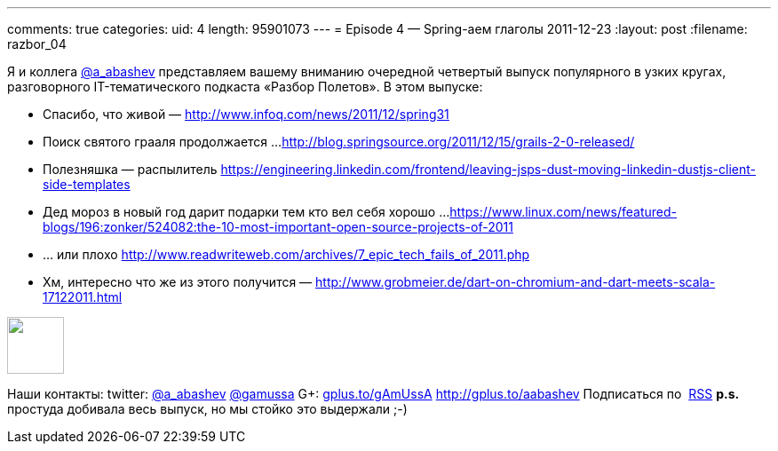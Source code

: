 ---
comments: true
categories:
uid: 4
length: 95901073
---
= Episode 4 — Spring-аем глаголы
2011-12-23
:layout: post
:filename: razbor_04

Я и коллега http://twitter.com/a_abashev[@a_abashev] представляем вашему
вниманию очередной четвертый выпуск популярного в узких кругах,
разговорного IT-тематического подкаста «Разбор Полетов». В этом выпуске:

*  Спасибо, что живой —
http://www.infoq.com/news/2011/12/spring31[http://www.infoq.com/news/2011/12/spring31]
*  Поиск святого грааля продолжается ...
http://blog.springsource.org/2011/12/15/grails-2-0-released/[http://blog.springsource.org/2011/12/15/grails-2-0-released/]
*  Полезняшка — распылитель
https://engineering.linkedin.com/frontend/leaving-jsps-dust-moving-linkedin-dustjs-client-side-templates[https://engineering.linkedin.com/frontend/leaving-jsps-dust-moving-linkedin-dustjs-client-side-templates]
*  Дед мороз в новый год дарит подарки тем кто вел себя хорошо ...
https://www.linux.com/news/featured-blogs/196:zonker/524082:the-10-most-important-open-source-projects-of-2011[https://www.linux.com/news/featured-blogs/196:zonker/524082:the-10-most-important-open-source-projects-of-2011]
*  ... или плохо
http://www.readwriteweb.com/archives/7_epic_tech_fails_of_2011.php[http://www.readwriteweb.com/archives/7_epic_tech_fails_of_2011.php]
*  Хм, интересно что же из этого получится —
http://www.grobmeier.de/dart-on-chromium-and-dart-meets-scala-17122011.html[http://www.grobmeier.de/dart-on-chromium-and-dart-meets-scala-17122011.html]

++++
<!-- episode file link goes here-->
<a href="http://traffic.libsyn.com/razborpoletov/razbor_04.mp3" imageanchor="1" style="clear: left; margin-bottom: 1em; margin-left: auto; margin-right: 2em;">
<img border="0" height="64" src="http://2.bp.blogspot.com/-qkfh8Q--dks/T0gixAMzuII/AAAAAAAAHD0/O5LbF3vvBNQ/s200/1330127522_mp3.png" width="64"/>
</a>
++++



Наши контакты: twitter: http://twitter.com/a_abashev[@a_abashev]
http://twitter.com/gamussa[@gamussa] G+:
http://gplus.to/gAmUssA[gplus.to/gAmUssA] http://gplus.to/aabashev
Подписаться по  http://feeds.feedburner.com/razbor-podcast[RSS] *p.s.*
простуда добивала весь выпуск, но мы стойко это выдержали ;-) +

++++
<!-- player goes here-->
<audio preload="none">
<source src="http://traffic.libsyn.com/razborpoletov/razbor_04.mp3" type="audio/mp3" />
Your browser does not support the audio tag.
</audio>
++++

